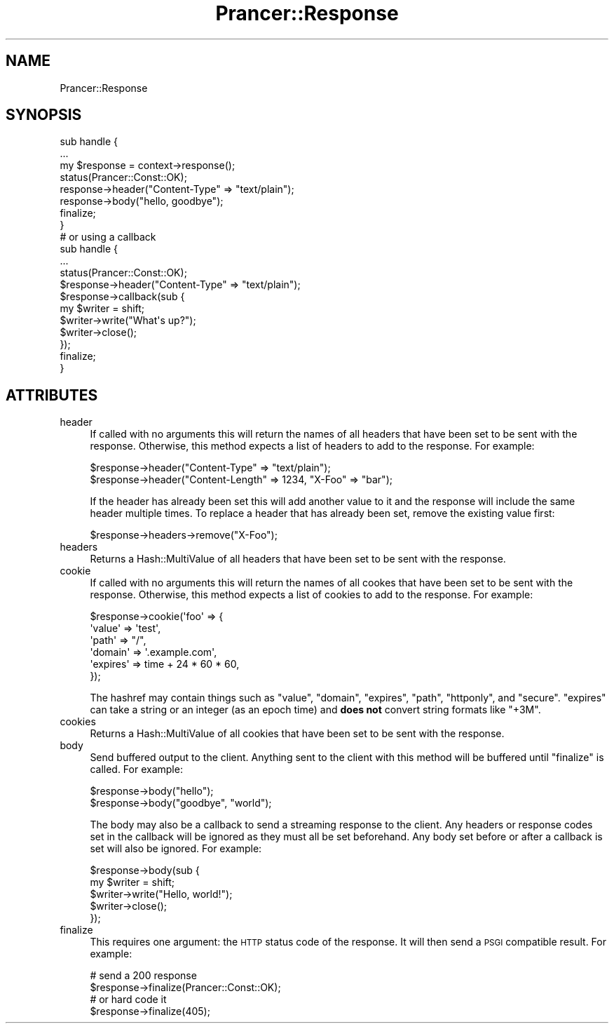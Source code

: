 .\" Automatically generated by Pod::Man 2.27 (Pod::Simple 3.28)
.\"
.\" Standard preamble:
.\" ========================================================================
.de Sp \" Vertical space (when we can't use .PP)
.if t .sp .5v
.if n .sp
..
.de Vb \" Begin verbatim text
.ft CW
.nf
.ne \\$1
..
.de Ve \" End verbatim text
.ft R
.fi
..
.\" Set up some character translations and predefined strings.  \*(-- will
.\" give an unbreakable dash, \*(PI will give pi, \*(L" will give a left
.\" double quote, and \*(R" will give a right double quote.  \*(C+ will
.\" give a nicer C++.  Capital omega is used to do unbreakable dashes and
.\" therefore won't be available.  \*(C` and \*(C' expand to `' in nroff,
.\" nothing in troff, for use with C<>.
.tr \(*W-
.ds C+ C\v'-.1v'\h'-1p'\s-2+\h'-1p'+\s0\v'.1v'\h'-1p'
.ie n \{\
.    ds -- \(*W-
.    ds PI pi
.    if (\n(.H=4u)&(1m=24u) .ds -- \(*W\h'-12u'\(*W\h'-12u'-\" diablo 10 pitch
.    if (\n(.H=4u)&(1m=20u) .ds -- \(*W\h'-12u'\(*W\h'-8u'-\"  diablo 12 pitch
.    ds L" ""
.    ds R" ""
.    ds C` ""
.    ds C' ""
'br\}
.el\{\
.    ds -- \|\(em\|
.    ds PI \(*p
.    ds L" ``
.    ds R" ''
.    ds C`
.    ds C'
'br\}
.\"
.\" Escape single quotes in literal strings from groff's Unicode transform.
.ie \n(.g .ds Aq \(aq
.el       .ds Aq '
.\"
.\" If the F register is turned on, we'll generate index entries on stderr for
.\" titles (.TH), headers (.SH), subsections (.SS), items (.Ip), and index
.\" entries marked with X<> in POD.  Of course, you'll have to process the
.\" output yourself in some meaningful fashion.
.\"
.\" Avoid warning from groff about undefined register 'F'.
.de IX
..
.nr rF 0
.if \n(.g .if rF .nr rF 1
.if (\n(rF:(\n(.g==0)) \{
.    if \nF \{
.        de IX
.        tm Index:\\$1\t\\n%\t"\\$2"
..
.        if !\nF==2 \{
.            nr % 0
.            nr F 2
.        \}
.    \}
.\}
.rr rF
.\"
.\" Accent mark definitions (@(#)ms.acc 1.5 88/02/08 SMI; from UCB 4.2).
.\" Fear.  Run.  Save yourself.  No user-serviceable parts.
.    \" fudge factors for nroff and troff
.if n \{\
.    ds #H 0
.    ds #V .8m
.    ds #F .3m
.    ds #[ \f1
.    ds #] \fP
.\}
.if t \{\
.    ds #H ((1u-(\\\\n(.fu%2u))*.13m)
.    ds #V .6m
.    ds #F 0
.    ds #[ \&
.    ds #] \&
.\}
.    \" simple accents for nroff and troff
.if n \{\
.    ds ' \&
.    ds ` \&
.    ds ^ \&
.    ds , \&
.    ds ~ ~
.    ds /
.\}
.if t \{\
.    ds ' \\k:\h'-(\\n(.wu*8/10-\*(#H)'\'\h"|\\n:u"
.    ds ` \\k:\h'-(\\n(.wu*8/10-\*(#H)'\`\h'|\\n:u'
.    ds ^ \\k:\h'-(\\n(.wu*10/11-\*(#H)'^\h'|\\n:u'
.    ds , \\k:\h'-(\\n(.wu*8/10)',\h'|\\n:u'
.    ds ~ \\k:\h'-(\\n(.wu-\*(#H-.1m)'~\h'|\\n:u'
.    ds / \\k:\h'-(\\n(.wu*8/10-\*(#H)'\z\(sl\h'|\\n:u'
.\}
.    \" troff and (daisy-wheel) nroff accents
.ds : \\k:\h'-(\\n(.wu*8/10-\*(#H+.1m+\*(#F)'\v'-\*(#V'\z.\h'.2m+\*(#F'.\h'|\\n:u'\v'\*(#V'
.ds 8 \h'\*(#H'\(*b\h'-\*(#H'
.ds o \\k:\h'-(\\n(.wu+\w'\(de'u-\*(#H)/2u'\v'-.3n'\*(#[\z\(de\v'.3n'\h'|\\n:u'\*(#]
.ds d- \h'\*(#H'\(pd\h'-\w'~'u'\v'-.25m'\f2\(hy\fP\v'.25m'\h'-\*(#H'
.ds D- D\\k:\h'-\w'D'u'\v'-.11m'\z\(hy\v'.11m'\h'|\\n:u'
.ds th \*(#[\v'.3m'\s+1I\s-1\v'-.3m'\h'-(\w'I'u*2/3)'\s-1o\s+1\*(#]
.ds Th \*(#[\s+2I\s-2\h'-\w'I'u*3/5'\v'-.3m'o\v'.3m'\*(#]
.ds ae a\h'-(\w'a'u*4/10)'e
.ds Ae A\h'-(\w'A'u*4/10)'E
.    \" corrections for vroff
.if v .ds ~ \\k:\h'-(\\n(.wu*9/10-\*(#H)'\s-2\u~\d\s+2\h'|\\n:u'
.if v .ds ^ \\k:\h'-(\\n(.wu*10/11-\*(#H)'\v'-.4m'^\v'.4m'\h'|\\n:u'
.    \" for low resolution devices (crt and lpr)
.if \n(.H>23 .if \n(.V>19 \
\{\
.    ds : e
.    ds 8 ss
.    ds o a
.    ds d- d\h'-1'\(ga
.    ds D- D\h'-1'\(hy
.    ds th \o'bp'
.    ds Th \o'LP'
.    ds ae ae
.    ds Ae AE
.\}
.rm #[ #] #H #V #F C
.\" ========================================================================
.\"
.IX Title "Prancer::Response 3"
.TH Prancer::Response 3 "2014-03-25" "perl v5.18.2" "User Contributed Perl Documentation"
.\" For nroff, turn off justification.  Always turn off hyphenation; it makes
.\" way too many mistakes in technical documents.
.if n .ad l
.nh
.SH "NAME"
Prancer::Response
.SH "SYNOPSIS"
.IX Header "SYNOPSIS"
.Vb 1
\&    sub handle {
\&
\&        ...
\&
\&        my $response = context\->response();
\&        status(Prancer::Const::OK);
\&        response\->header("Content\-Type" => "text/plain");
\&        response\->body("hello, goodbye");
\&        finalize;
\&    }
\&
\&    # or using a callback
\&    sub handle {
\&
\&        ...
\&
\&        status(Prancer::Const::OK);
\&        $response\->header("Content\-Type" => "text/plain");
\&        $response\->callback(sub {
\&            my $writer = shift;
\&            $writer\->write("What\*(Aqs up?");
\&            $writer\->close();
\&        });
\&        finalize;
\&    }
.Ve
.SH "ATTRIBUTES"
.IX Header "ATTRIBUTES"
.IP "header" 4
.IX Item "header"
If called with no arguments this will return the names of all headers that have
been set to be sent with the response. Otherwise, this method expects a list of
headers to add to the response. For example:
.Sp
.Vb 2
\&    $response\->header("Content\-Type" => "text/plain");
\&    $response\->header("Content\-Length" => 1234, "X\-Foo" => "bar");
.Ve
.Sp
If the header has already been set this will add another value to it and the
response will include the same header multiple times. To replace a header that
has already been set, remove the existing value first:
.Sp
.Vb 1
\&    $response\->headers\->remove("X\-Foo");
.Ve
.IP "headers" 4
.IX Item "headers"
Returns a Hash::MultiValue of all headers that have been set to be sent with
the response.
.IP "cookie" 4
.IX Item "cookie"
If called with no arguments this will return the names of all cookes that have
been set to be sent with the response. Otherwise, this method expects a list of
cookies to add to the response. For example:
.Sp
.Vb 6
\&    $response\->cookie(\*(Aqfoo\*(Aq => {
\&        \*(Aqvalue\*(Aq   => \*(Aqtest\*(Aq,
\&        \*(Aqpath\*(Aq    => "/",
\&        \*(Aqdomain\*(Aq  => \*(Aq.example.com\*(Aq,
\&        \*(Aqexpires\*(Aq => time + 24 * 60 * 60,
\&    });
.Ve
.Sp
The hashref may contain things such as \f(CW\*(C`value\*(C'\fR, \f(CW\*(C`domain\*(C'\fR, \f(CW\*(C`expires\*(C'\fR,
\&\f(CW\*(C`path\*(C'\fR, \f(CW\*(C`httponly\*(C'\fR, and \f(CW\*(C`secure\*(C'\fR. \f(CW\*(C`expires\*(C'\fR can take a string or an integer
(as an epoch time) and \fBdoes not\fR convert string formats like \f(CW\*(C`+3M\*(C'\fR.
.IP "cookies" 4
.IX Item "cookies"
Returns a Hash::MultiValue of all cookies that have been set to be sent with
the response.
.IP "body" 4
.IX Item "body"
Send buffered output to the client. Anything sent to the client with this
method will be buffered until \f(CW\*(C`finalize\*(C'\fR is called. For example:
.Sp
.Vb 2
\&    $response\->body("hello");
\&    $response\->body("goodbye", "world");
.Ve
.Sp
The body may also be a callback to send a streaming response to the client.
Any headers or response codes set in the callback will be ignored as they must
all be set beforehand. Any body set before or after a callback is set will also
be ignored. For example:
.Sp
.Vb 5
\&    $response\->body(sub {
\&        my $writer = shift;
\&        $writer\->write("Hello, world!");
\&        $writer\->close();
\&    });
.Ve
.IP "finalize" 4
.IX Item "finalize"
This requires one argument: the \s-1HTTP\s0 status code of the response. It will then
send a \s-1PSGI\s0 compatible result. For example:
.Sp
.Vb 2
\&    # send a 200 response
\&    $response\->finalize(Prancer::Const::OK);
\&
\&    # or hard code it
\&    $response\->finalize(405);
.Ve

